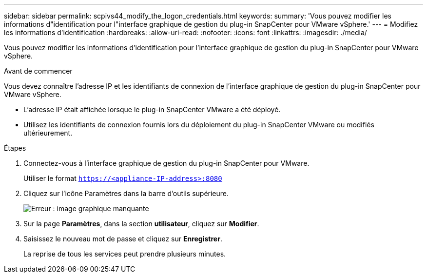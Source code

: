 ---
sidebar: sidebar 
permalink: scpivs44_modify_the_logon_credentials.html 
keywords:  
summary: 'Vous pouvez modifier les informations d"identification pour l"interface graphique de gestion du plug-in SnapCenter pour VMware vSphere.' 
---
= Modifiez les informations d'identification
:hardbreaks:
:allow-uri-read: 
:nofooter: 
:icons: font
:linkattrs: 
:imagesdir: ./media/


Vous pouvez modifier les informations d'identification pour l'interface graphique de gestion du plug-in SnapCenter pour VMware vSphere.

.Avant de commencer
Vous devez connaître l'adresse IP et les identifiants de connexion de l'interface graphique de gestion du plug-in SnapCenter pour VMware vSphere.

* L'adresse IP était affichée lorsque le plug-in SnapCenter VMware a été déployé.
* Utilisez les identifiants de connexion fournis lors du déploiement du plug-in SnapCenter VMware ou modifiés ultérieurement.


.Étapes
. Connectez-vous à l'interface graphique de gestion du plug-in SnapCenter pour VMware.
+
Utiliser le format `https://<appliance-IP-address>:8080`

. Cliquez sur l'icône Paramètres dans la barre d'outils supérieure.
+
image:scpivs44_image28.jpg["Erreur : image graphique manquante"]

. Sur la page *Paramètres*, dans la section *utilisateur*, cliquez sur *Modifier*.
. Saisissez le nouveau mot de passe et cliquez sur *Enregistrer*.
+
La reprise de tous les services peut prendre plusieurs minutes.


